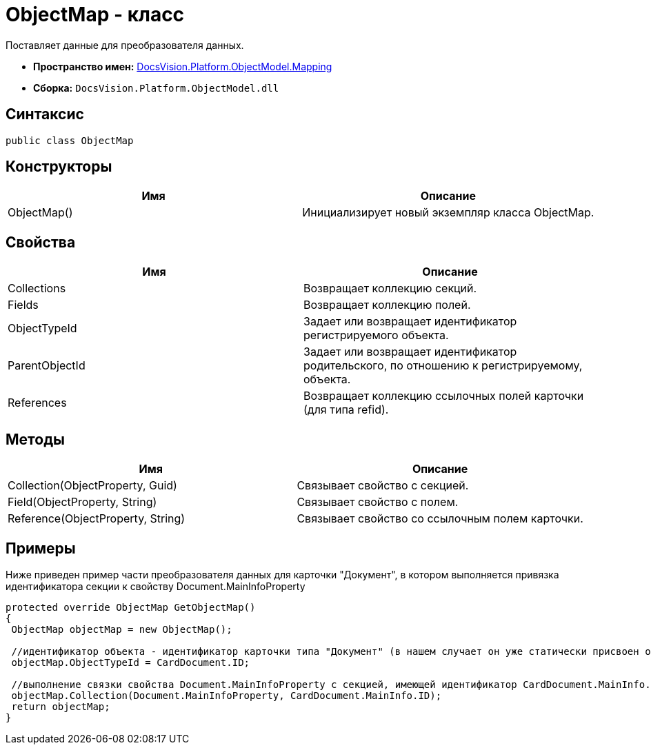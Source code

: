 = ObjectMap - класс

Поставляет данные для преобразователя данных.

* *Пространство имен:* xref:api/DocsVision/Platform/ObjectModel/Mapping/Mapping_NS.adoc[DocsVision.Platform.ObjectModel.Mapping]
* *Сборка:* `DocsVision.Platform.ObjectModel.dll`

== Синтаксис

[source,csharp]
----
public class ObjectMap
----

== Конструкторы

[cols=",",options="header"]
|===
|Имя |Описание
|ObjectMap() |Инициализирует новый экземпляр класса ObjectMap.
|===

== Свойства

[cols=",",options="header"]
|===
|Имя |Описание
|Collections |Возвращает коллекцию секций.
|Fields |Возвращает коллекцию полей.
|ObjectTypeId |Задает или возвращает идентификатор регистрируемого объекта.
|ParentObjectId |Задает или возвращает идентификатор родительского, по отношению к регистрируемому, объекта.
|References |Возвращает коллекцию ссылочных полей карточки (для типа refid).
|===

== Методы

[cols=",",options="header"]
|===
|Имя |Описание
|Collection(ObjectProperty, Guid) |Связывает свойство с секцией.
|Field(ObjectProperty, String) |Связывает свойство с полем.
|Reference(ObjectProperty, String) |Связывает свойство со ссылочным полем карточки.
|===

== Примеры

Ниже приведен пример части преобразователя данных для карточки "Документ", в котором выполняется привязка идентификатора секции к свойству Document.MainInfoProperty

[source,csharp]
----
protected override ObjectMap GetObjectMap()
{
 ObjectMap objectMap = new ObjectMap();
 
 //идентификатор объекта - идентификатор карточки типа "Документ" (в нашем случает он уже статически присвоен объекту CardDocument.ID)
 objectMap.ObjectTypeId = CardDocument.ID;
 
 //выполнение связки свойства Document.MainInfoProperty с секцией, имеющей идентификатор CardDocument.MainInfo.ID (статический, уже присвоен) 
 objectMap.Collection(Document.MainInfoProperty, CardDocument.MainInfo.ID);
 return objectMap;
}
----
